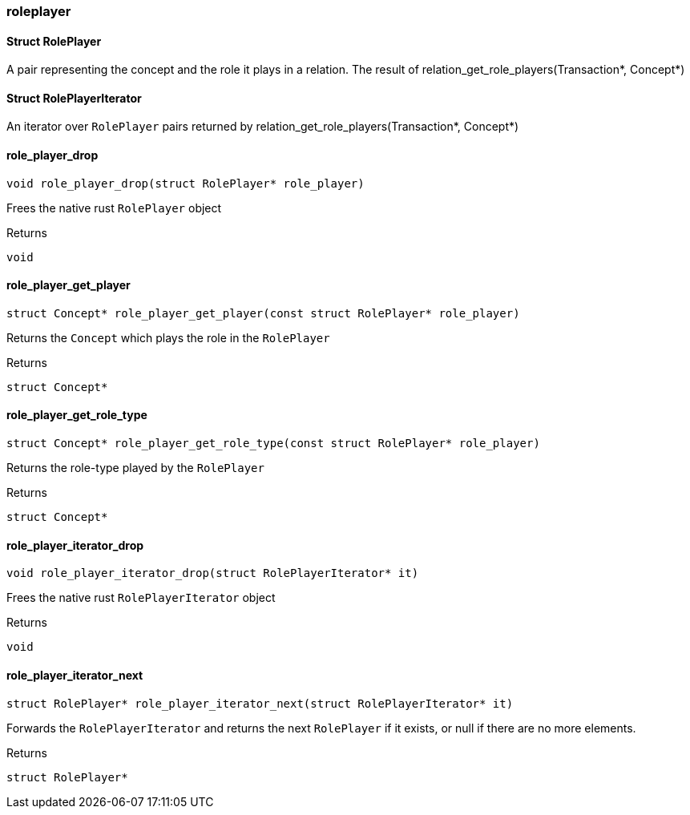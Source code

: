 [#_methods__concept__roleplayer]
=== roleplayer

[#_Struct_RolePlayer]
==== Struct RolePlayer



A pair representing the concept and the role it plays in a relation. The result of relation_get_role_players(Transaction*, Concept*)

[#_Struct_RolePlayerIterator]
==== Struct RolePlayerIterator



An iterator over ``RolePlayer`` pairs returned by relation_get_role_players(Transaction*, Concept*)

[#_role_player_drop]
==== role_player_drop

[source,cpp]
----
void role_player_drop(struct RolePlayer* role_player)
----



Frees the native rust ``RolePlayer`` object

[caption=""]
.Returns
`void`

[#_role_player_get_player]
==== role_player_get_player

[source,cpp]
----
struct Concept* role_player_get_player(const struct RolePlayer* role_player)
----



Returns the ``Concept`` which plays the role in the ``RolePlayer``

[caption=""]
.Returns
`struct Concept*`

[#_role_player_get_role_type]
==== role_player_get_role_type

[source,cpp]
----
struct Concept* role_player_get_role_type(const struct RolePlayer* role_player)
----



Returns the role-type played by the ``RolePlayer``

[caption=""]
.Returns
`struct Concept*`

[#_role_player_iterator_drop]
==== role_player_iterator_drop

[source,cpp]
----
void role_player_iterator_drop(struct RolePlayerIterator* it)
----



Frees the native rust ``RolePlayerIterator`` object

[caption=""]
.Returns
`void`

[#_role_player_iterator_next]
==== role_player_iterator_next

[source,cpp]
----
struct RolePlayer* role_player_iterator_next(struct RolePlayerIterator* it)
----



Forwards the ``RolePlayerIterator`` and returns the next ``RolePlayer`` if it exists, or null if there are no more elements.

[caption=""]
.Returns
`struct RolePlayer*`

